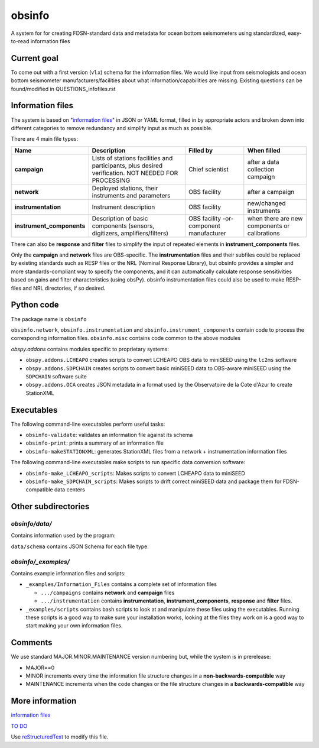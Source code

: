 ===================
obsinfo
===================

A system for for creating FDSN-standard data and metadata for ocean bottom
seismometers using standardized, easy-to-read information files 

Current goal
======================

To come out with a first version (v1.x) schema for the information files.  We
would like input from seismologists and ocean bottom seismometer
manufacturers/facilities about what information/capabilities are missing.  
Existing questions can be found/modified in QUESTIONS_infofiles.rst

Information files
======================

The system is based on "`information files`_" in JSON or YAML format, filled in
by appropriate actors and broken down into different categories to remove
redundancy and simplify input as much as possible.

There are 4 main file types:

+---------------------------+-----------------------+-----------------+---------------+
|    Name                   |    Description        |     Filled by   | When filled   |
+===========================+=======================+=================+===============+
| **campaign**              | Lists of stations     |                 |               |
|                           | facilities and        |                 |               |
|                           | participants, plus    | Chief scientist | after a data  |
|                           | desired verification. |                 | collection    |
|                           | NOT NEEDED FOR        |                 | campaign      |
|                           | PROCESSING            |                 |               |
+---------------------------+-----------------------+-----------------+---------------+
| **network**               | Deployed stations,    |                 | after a       |
|                           | their instruments     | OBS facility    | campaign      |
|                           | and parameters        |                 |               |
+---------------------------+-----------------------+-----------------+---------------+
| **instrumentation**       | Instrument            | OBS facility    | new/changed   |
|                           | description           |                 | instruments   |
+---------------------------+-----------------------+-----------------+---------------+
| **instrument_components** | Description of basic  | OBS facility    | when there    |
|                           | components (sensors,  | -or-            | are new       |
|                           | digitizers,           | component       | components or |
|                           | amplifiers/filters)   | manufacturer    | calibrations  |
+---------------------------+-----------------------+-----------------+---------------+

There can also be **response** and **filter** files to simplify the input of
repeated elements in **instrument_components** files.

Only the **campaign** and **network** files are OBS-specific.
The **instrumentation** files and their subfiles could be replaced by existing
standards such as RESP files or the NRL (Nominal Response Library), but obsinfo provides 
a simpler and more standards-compliant way to specify the components, and 
it can automatically calculate response sensitivities based on gains and filter
characteristics (using obsPy).  obsinfo instrumentation files could also be used to
make RESP-files and NRL directories, if so desired. 

Python code
======================

The package name is ``obsinfo``

``obsinfo.network``, ``obsinfo.instrumentation`` and
``obsinfo.instrument_components`` contain code to process the corresponding
information files. ``obsinfo.misc`` contains code common to the above modules

`obspy.addons` contains modules specific to proprietary systems:

- ``obspy.addons.LCHEAPO`` creates scripts to convert LCHEAPO OBS data to
  miniSEED using the ``lc2ms`` software
- ``obspy.addons.SDPCHAIN`` creates scripts to convert basic miniSEED data
  to OBS-aware miniSEED using the ``SDPCHAIN`` software suite
- ``obspy.addons.OCA`` creates JSON metadata in a format used by the
  Observatoire de la Cote d'Azur to create StationXML

Executables
======================

The following command-line executables perform useful tasks:

- ``obsinfo-validate``: validates an information file against its schema
- ``obsinfo-print``: prints a summary of an information file
- ``obsinfo-makeSTATIONXML``: generates StationXML files from a network +
  instrumentation information files

The following command-line executables make scripts to run specific data conversion software:

- ``obsinfo-make_LCHEAPO_scripts``: Makes scripts to convert LCHEAPO data to miniSEED
- ``obsinfo-make_SDPCHAIN_scripts``: Makes scripts to drift correct miniSEED data and package
  them for FDSN-compatible data centers

Other subdirectories
======================

`obsinfo/data/`
------------------------------------------------------------

Contains information used by the program:

``data/schema`` contains JSON Schema for each file type.


`obsinfo/_examples/`
------------------------------------------------------------

Contains example information files and scripts:

- ``_examples/Information_Files`` contains a complete set of information files

  * ``.../campaigns`` contains **network** and **campaign**  files

  * ``.../instrumentation`` contains **instrumentation**,
    **instrument_components**, **response** and **filter** files.

- ``_examples/scripts`` contains bash scripts to look at and manipulate these files
  using the executables.  Running these scripts is a good way to make sure your
  installation works, looking at the files they work on is a good way to start
  making your own information files.

Comments
======================

We use standard MAJOR.MINOR.MAINTENANCE version numbering but, while the
system is in prerelease:

- MAJOR==0

- MINOR increments every time the information 
  file structure changes in a **non-backwards-compatible** way

- MAINTENANCE increments when the code changes or the file structure changes
  in a **backwards-compatible** way

More information
======================

`information files`_

`TO DO`_

Use `reStructuredText
<http://docutils.sourceforge.net/rst.html>`_ to modify this file.

.. _information files: information_files.rst
.. _TO DO: ToDo.rst
